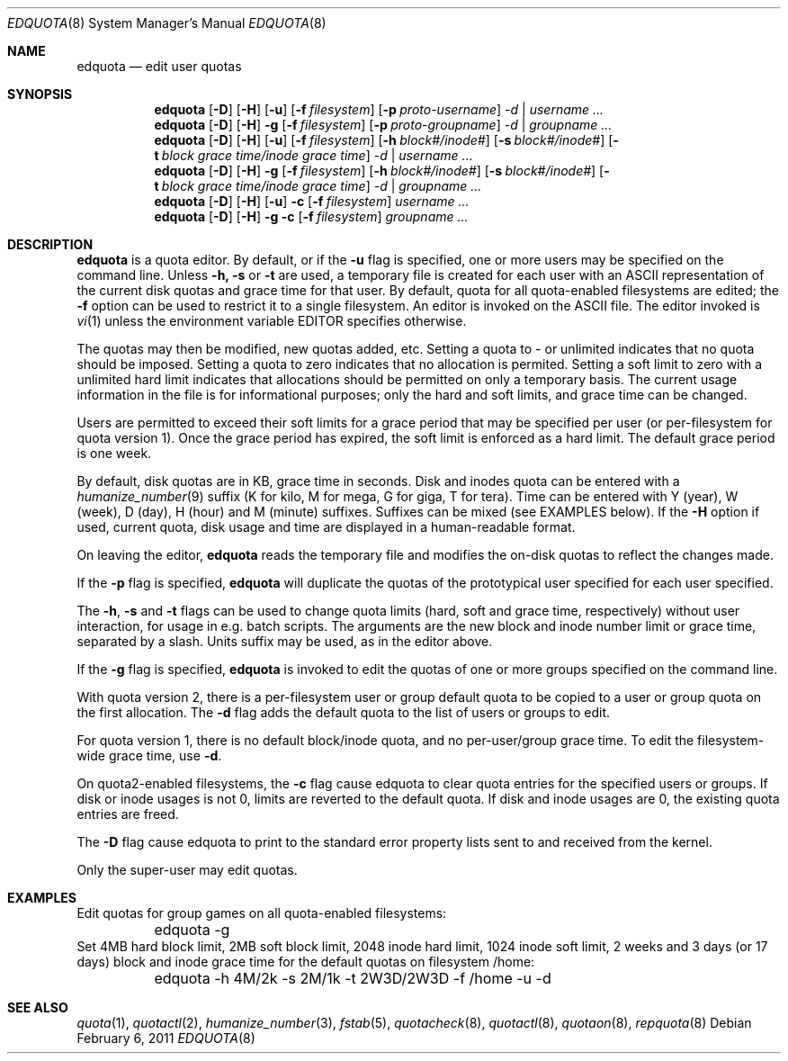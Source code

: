 .\" Copyright (c) 1983, 1990, 1993
.\"	The Regents of the University of California.  All rights reserved.
.\"
.\" This code is derived from software contributed to Berkeley by
.\" Robert Elz at The University of Melbourne.
.\"
.\" Redistribution and use in source and binary forms, with or without
.\" modification, are permitted provided that the following conditions
.\" are met:
.\" 1. Redistributions of source code must retain the above copyright
.\"    notice, this list of conditions and the following disclaimer.
.\" 2. Redistributions in binary form must reproduce the above copyright
.\"    notice, this list of conditions and the following disclaimer in the
.\"    documentation and/or other materials provided with the distribution.
.\" 3. Neither the name of the University nor the names of its contributors
.\"    may be used to endorse or promote products derived from this software
.\"    without specific prior written permission.
.\"
.\" THIS SOFTWARE IS PROVIDED BY THE REGENTS AND CONTRIBUTORS ``AS IS'' AND
.\" ANY EXPRESS OR IMPLIED WARRANTIES, INCLUDING, BUT NOT LIMITED TO, THE
.\" IMPLIED WARRANTIES OF MERCHANTABILITY AND FITNESS FOR A PARTICULAR PURPOSE
.\" ARE DISCLAIMED.  IN NO EVENT SHALL THE REGENTS OR CONTRIBUTORS BE LIABLE
.\" FOR ANY DIRECT, INDIRECT, INCIDENTAL, SPECIAL, EXEMPLARY, OR CONSEQUENTIAL
.\" DAMAGES (INCLUDING, BUT NOT LIMITED TO, PROCUREMENT OF SUBSTITUTE GOODS
.\" OR SERVICES; LOSS OF USE, DATA, OR PROFITS; OR BUSINESS INTERRUPTION)
.\" HOWEVER CAUSED AND ON ANY THEORY OF LIABILITY, WHETHER IN CONTRACT, STRICT
.\" LIABILITY, OR TORT (INCLUDING NEGLIGENCE OR OTHERWISE) ARISING IN ANY WAY
.\" OUT OF THE USE OF THIS SOFTWARE, EVEN IF ADVISED OF THE POSSIBILITY OF
.\" SUCH DAMAGE.
.\"
.\"	from: @(#)edquota.8	8.2 (Berkeley) 4/27/95
.\"	$NetBSD: edquota.8,v 1.13 2011/03/06 17:08:42 bouyer Exp $
.\"
.Dd February 6, 2011
.Dt EDQUOTA 8
.Os
.Sh NAME
.Nm edquota
.Nd edit user quotas
.Sh SYNOPSIS
.Nm
.Op Fl D
.Op Fl H
.Op Fl u
.Op Fl f Ar filesystem
.Op Fl p Ar proto-username
.Ar -d |
.Ar username ...
.Nm
.Op Fl D
.Op Fl H
.Fl g
.Op Fl f Ar filesystem
.Op Fl p Ar proto-groupname
.Ar -d |
.Ar groupname ...
.Nm
.Op Fl D
.Op Fl H
.Op Fl u
.Op Fl f Ar filesystem
.Op Fl h Ar block#/inode#
.Op Fl s Ar block#/inode#
.Op Fl t Ar block grace time/inode grace time
.Ar -d |
.Ar username ...
.Nm
.Op Fl D
.Op Fl H
.Fl g
.Op Fl f Ar filesystem
.Op Fl h Ar block#/inode#
.Op Fl s Ar block#/inode#
.Op Fl t Ar block grace time/inode grace time
.Ar -d |
.Ar groupname ...
.Nm
.Op Fl D
.Op Fl H
.Op Fl u
.Fl c
.Op Fl f Ar filesystem
.Ar username ...
.Nm
.Op Fl D
.Op Fl H
.Fl g
.Fl c
.Op Fl f Ar filesystem
.Ar groupname ...
.Sh DESCRIPTION
.Nm
is a quota editor.
By default, or if the
.Fl u
flag is specified,
one or more users may be specified on the command line.
Unless
.Fl h,
.Fl s
or
.Fl t
are used, a temporary file is created for each user with an ASCII
representation of the current disk quotas and grace time for that user.
By default, quota for all quota-enabled filesystems are edited; the
.Fl f
option can be used to restrict it to a single filesystem.
An editor is invoked on the ASCII file.
The editor invoked is
.Xr vi 1
unless the environment variable
.Ev EDITOR
specifies otherwise.
.Pp
The quotas may then be modified, new quotas added, etc.
Setting a quota to - or unlimited indicates that no quota should be imposed.
Setting a quota to zero indicates that no allocation is permited.
Setting a soft limit to zero  with a unlimited hard limit
indicates that allocations should be permitted on only a temporary basis.
The current usage information in the file is for informational purposes;
only the hard and soft limits, and grace time can be changed.
.Pp
Users are permitted to exceed their soft limits
for a grace period that may be specified per user (or per-filesystem
for quota version 1).
Once the grace period has expired,
the soft limit is enforced as a hard limit.
The default grace period is one week.
.Pp
By default, disk quotas are in KB, grace time in seconds.
Disk and inodes quota can be entered with a
.Xr humanize_number 9
suffix (K for kilo, M for mega, G for giga, T for tera).
Time can be entered with Y (year), W (week), D (day), H (hour) and M (minute)
suffixes. Suffixes can be mixed (see EXAMPLES below).
If the
.Fl H
option if used, current quota, disk usage and time are displayed in
a human-readable format.
.Pp
On leaving the editor,
.Nm
reads the temporary file and modifies the on-disk quotas
to reflect the changes made.
.Pp
If the
.Fl p
flag is specified,
.Nm
will duplicate the quotas of the prototypical user
specified for each user specified.
.Pp
The
.Fl h ,
.Fl s
and
.Fl t
flags can be used to change quota limits (hard, soft and grace time,
respectively) without user interaction, for usage in e.g. batch scripts.
The arguments are the new block and inode number limit or grace time,
separated by a slash. Units suffix may be used, as in the editor
above.
.Pp
If the
.Fl g
flag is specified,
.Nm
is invoked to edit the quotas of
one or more groups specified on the command line.
.Pp
With quota version 2, there is a per-filesystem user or group
default quota to be copied to a user or group quota on the first
allocation.
The
.Fl d
flag adds the default quota to the list of users or groups to edit.
.Pp
For quota version 1, there is no default block/inode quota, and no
per-user/group grace time. To edit the filesystem-wide grace time, use
.Fl d .
.Pp
On quota2-enabled filesystems, the
.Fl c
flag cause edquota to clear quota entries for the specified users or groups.
If disk or inode usages is not 0, limits are reverted to the default quota. 
If disk and inode usages are 0, the existing quota entries are freed.
.Pp
The
.Fl D
flag cause edquota to print to the standard error property lists sent to
and received from the kernel.
.Pp
Only the super-user may edit quotas.
.Sh EXAMPLES
Edit quotas for group games on all quota-enabled filesystems:
.Bd -literal
	edquota -g
.Ed
Set 4MB hard block limit, 2MB soft block limit, 2048 inode hard limit,
1024 inode soft limit, 2 weeks and 3 days (or 17 days) block and inode grace
time for the default quotas on filesystem /home:
.Bd -literal
	edquota -h 4M/2k -s 2M/1k -t 2W3D/2W3D -f /home -u -d
.Ed
.Sh SEE ALSO
.Xr quota 1 ,
.Xr quotactl 2 ,
.Xr humanize_number 3 ,
.Xr fstab 5 ,
.Xr quotacheck 8 ,
.Xr quotactl 8 ,
.Xr quotaon 8 ,
.Xr repquota 8
